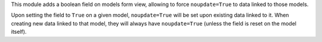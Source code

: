 This module adds a boolean field on models form view, allowing to force
``noupdate=True`` to data linked to those models.

Upon setting the field to ``True`` on a given model, ``noupdate=True`` will be set upon
existing data linked to it. When creating new data linked to that model, they will
always have ``noupdate=True`` (unless the field is reset on the model itself).

